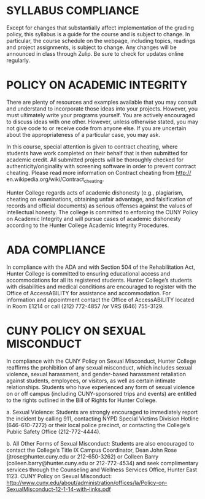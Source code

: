 * SYLLABUS COMPLIANCE

Except for changes that substantially affect implementation of the
grading policy, this syllabus is a guide for the course and is subject
to change. In particular, the course schedule on the webpage,
including topics, readings and project assignments, is subject to
change. Any changes will be announced in class through Zulip. Be sure
to check for updates online regularly.


* POLICY ON ACADEMIC INTEGRITY
There are plenty of resources and examples available that you may
consult and understand to incorporate those ideas into your
projects. However, you must ultimately write your programs
yourself. You are actively encouraged to discuss ideas with one
other. However, unless otherwise stated, you may not give code to or
receive code from anyone else. If you are uncertain about the
appropriateness of a particular case, you may ask.

In this course, special attention is given to contract cheating, where
students have work completed on their behalf that is then submitted
for academic credit. All submitted projects will be thoroughly checked
for authenticity/originality with screening software in order to
prevent contract cheating. Please read more information on Contract
cheating from http:// en.wikipedia.org/wiki/Contract_cheating.

Hunter College regards acts of academic dishonesty (e.g., plagiarism,
cheating on examinations, obtaining unfair advantage, and
falsification of records and official documents) as serious offenses
against the values of intellectual honesty. The college is committed
to enforcing the CUNY Policy on Academic Integrity and will pursue
cases of academic dishonesty according to the Hunter College Academic
Integrity Procedures.

* ADA COMPLIANCE

In compliance with the ADA and with Section 504 of the Rehabilitation
Act, Hunter College is committed to ensuring educational access and
accommodations for all its registered students. Hunter College’s
students with disabilities and medical conditions are encouraged to
register with the Office of AccessABILITY for assistance and
accommodation. For information and appointment contact the Office of
AccessABILITY located in Room E1214 or call (212) 772-4857 /or VRS
(646) 755-3129.

* CUNY POLICY ON SEXUAL MISCONDUCT

In compliance with the CUNY Policy on Sexual Misconduct, Hunter
College reaffirms the prohibition of any sexual misconduct, which
includes sexual violence, sexual harassment, and gender-based
harassment retaliation against students, employees, or visitors, as
well as certain intimate relationships. Students who have experienced
any form of sexual violence on or off campus (including CUNY-sponsored
trips and events) are entitled to the rights outlined in the Bill of
Rights for Hunter College.

a. Sexual Violence: Students are strongly encouraged to immediately
   report the incident by calling 911, contacting NYPD Special Victims
   Division Hotline (646-610-7272) or their local police precinct, or
   contacting the College’s Public Safety Office (212-772-4444).

b. All Other Forms of Sexual Misconduct: Students are also encouraged
   to contact the College’s Title IX Campus Coordinator, Dean John
   Rose (jtrose@hunter.cuny.edu or 212-650-3262) or Colleen Barry
   (colleen.barry@hunter.cuny.edu or 212-772-4534) and seek
   complimentary services through the Counseling and Wellness Services
   Office, Hunter East 1123. CUNY Policy on Sexual Misconduct:
   http://www.cuny.edu/about/administration/offices/la/Policy-on-SexualMisconduct-12-1-14-with-links.pdf
